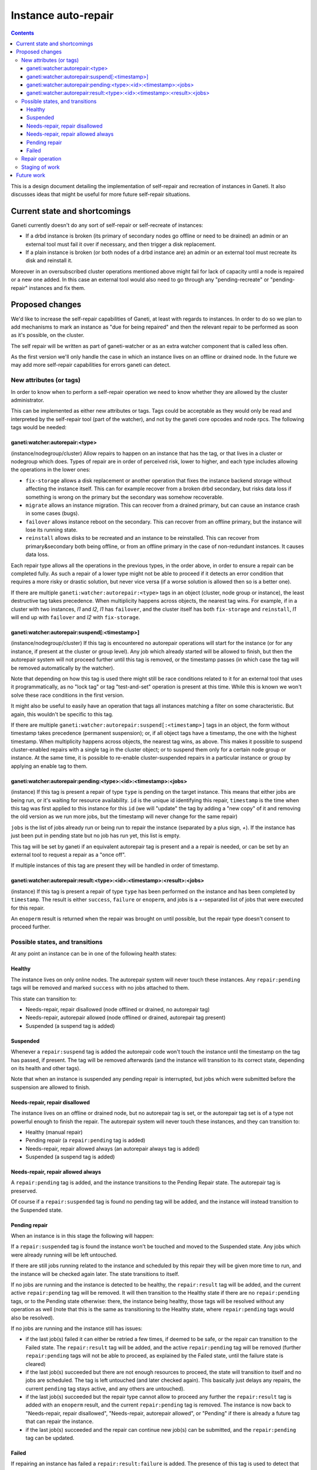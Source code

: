 ====================
Instance auto-repair
====================

.. contents:: :depth: 4

This is a design document detailing the implementation of self-repair and
recreation of instances in Ganeti. It also discusses ideas that might be useful
for more future self-repair situations.

Current state and shortcomings
==============================

Ganeti currently doesn't do any sort of self-repair or self-recreate of
instances:

- If a drbd instance is broken (its primary of secondary nodes go
  offline or need to be drained) an admin or an external tool must fail
  it over if necessary, and then trigger a disk replacement.
- If a plain instance is broken (or both nodes of a drbd instance are)
  an admin or an external tool must recreate its disk and reinstall it.

Moreover in an oversubscribed cluster operations mentioned above might
fail for lack of capacity until a node is repaired or a new one added.
In this case an external tool would also need to go through any
"pending-recreate" or "pending-repair" instances and fix them.

Proposed changes
================

We'd like to increase the self-repair capabilities of Ganeti, at least
with regards to instances. In order to do so we plan to add mechanisms
to mark an instance as "due for being repaired" and then the relevant
repair to be performed as soon as it's possible, on the cluster.

The self repair will be written as part of ganeti-watcher or as an extra
watcher component that is called less often.

As the first version we'll only handle the case in which an instance
lives on an offline or drained node. In the future we may add more
self-repair capabilities for errors ganeti can detect.

New attributes (or tags)
------------------------

In order to know when to perform a self-repair operation we need to know
whether they are allowed by the cluster administrator.

This can be implemented as either new attributes or tags. Tags could be
acceptable as they would only be read and interpreted by the self-repair tool
(part of the watcher), and not by the ganeti core opcodes and node rpcs. The
following tags would be needed:

ganeti:watcher:autorepair:<type>
++++++++++++++++++++++++++++++++

(instance/nodegroup/cluster)
Allow repairs to happen on an instance that has the tag, or that lives
in a cluster or nodegroup which does. Types of repair are in order of
perceived risk, lower to higher, and each type includes allowing the
operations in the lower ones:

- ``fix-storage`` allows a disk replacement or another operation that
  fixes the instance backend storage without affecting the instance
  itself. This can for example recover from a broken drbd secondary, but
  risks data loss if something is wrong on the primary but the secondary
  was somehow recoverable.
- ``migrate`` allows an instance migration. This can recover from a
  drained primary, but can cause an instance crash in some cases (bugs).
- ``failover`` allows instance reboot on the secondary. This can recover
  from an offline primary, but the instance will lose its running state.
- ``reinstall`` allows disks to be recreated and an instance to be
  reinstalled. This can recover from primary&secondary both being
  offline, or from an offline primary in the case of non-redundant
  instances. It causes data loss.

Each repair type allows all the operations in the previous types, in the
order above, in order to ensure a repair can be completed fully. As such
a repair of a lower type might not be able to proceed if it detects an
error condition that requires a more risky or drastic solution, but
never vice versa (if a worse solution is allowed then so is a better
one).

If there are multiple ``ganeti:watcher:autorepair:<type>`` tags in an
object (cluster, node group or instance), the least destructive tag
takes precedence. When multiplicity happens across objects, the nearest
tag wins. For example, if in a cluster with two instances, *I1* and
*I2*, *I1* has ``failover``, and the cluster itself has both
``fix-storage`` and ``reinstall``, *I1* will end up with ``failover``
and *I2* with ``fix-storage``.

ganeti:watcher:autorepair:suspend[:<timestamp>]
+++++++++++++++++++++++++++++++++++++++++++++++

(instance/nodegroup/cluster)
If this tag is encountered no autorepair operations will start for the
instance (or for any instance, if present at the cluster or group
level). Any job which already started will be allowed to finish, but
then the autorepair system will not proceed further until this tag is
removed, or the timestamp passes (in which case the tag will be removed
automatically by the watcher).

Note that depending on how this tag is used there might still be race
conditions related to it for an external tool that uses it
programmatically, as no "lock tag" or tag "test-and-set" operation is
present at this time. While this is known we won't solve these race
conditions in the first version.

It might also be useful to easily have an operation that tags all
instances matching a filter on some characteristic. But again, this
wouldn't be specific to this tag.

If there are multiple
``ganeti:watcher:autorepair:suspend[:<timestamp>]`` tags in an object,
the form without timestamp takes precedence (permanent suspension); or,
if all object tags have a timestamp, the one with the highest timestamp.
When multiplicity happens across objects, the nearest tag wins, as
above. This makes it possible to suspend cluster-enabled repairs with a
single tag in the cluster object; or to suspend them only for a certain
node group or instance. At the same time, it is possible to re-enable
cluster-suspended repairs in a particular instance or group by applying
an enable tag to them.

ganeti:watcher:autorepair:pending:<type>:<id>:<timestamp>:<jobs>
++++++++++++++++++++++++++++++++++++++++++++++++++++++++++++++++

(instance)
If this tag is present a repair of type ``type`` is pending on the
target instance. This means that either jobs are being run, or it's
waiting for resource availability. ``id`` is the unique id identifying
this repair, ``timestamp`` is the time when this tag was first applied
to this instance for this ``id`` (we will "update" the tag by adding a
"new copy" of it and removing the old version as we run more jobs, but
the timestamp will never change for the same repair)

``jobs`` is the list of jobs already run or being run to repair the
instance (separated by a plus sign, *+*). If the instance has just
been put in pending state but no job has run yet, this list is empty.

This tag will be set by ganeti if an equivalent autorepair tag is
present and a a repair is needed, or can be set by an external tool to
request a repair as a "once off".

If multiple instances of this tag are present they will be handled in
order of timestamp.

ganeti:watcher:autorepair:result:<type>:<id>:<timestamp>:<result>:<jobs>
++++++++++++++++++++++++++++++++++++++++++++++++++++++++++++++++++++++++

(instance)
If this tag is present a repair of type ``type`` has been performed on
the instance and has been completed by ``timestamp``. The result is
either ``success``, ``failure`` or ``enoperm``, and jobs is a
*+*-separated list of jobs that were executed for this repair.

An ``enoperm`` result is returned when the repair was brought on until
possible, but the repair type doesn't consent to proceed further.

Possible states, and transitions
--------------------------------

At any point an instance can be in one of the following health states:

Healthy
+++++++

The instance lives on only online nodes. The autorepair system will
never touch these instances. Any ``repair:pending`` tags will be removed
and marked ``success`` with no jobs attached to them.

This state can transition to:

- Needs-repair, repair disallowed (node offlined or drained, no
  autorepair tag)
- Needs-repair, autorepair allowed (node offlined or drained, autorepair
  tag present)
- Suspended (a suspend tag is added)

Suspended
+++++++++

Whenever a ``repair:suspend`` tag is added the autorepair code won't
touch the instance until the timestamp on the tag has passed, if
present. The tag will be removed afterwards (and the instance will
transition to its correct state, depending on its health and other
tags).

Note that when an instance is suspended any pending repair is
interrupted, but jobs which were submitted before the suspension are
allowed to finish.

Needs-repair, repair disallowed
+++++++++++++++++++++++++++++++

The instance lives on an offline or drained node, but no autorepair tag
is set, or the autorepair tag set is of a type not powerful enough to
finish the repair. The autorepair system will never touch these
instances, and they can transition to:

- Healthy (manual repair)
- Pending repair (a ``repair:pending`` tag is added)
- Needs-repair, repair allowed always (an autorepair always tag is added)
- Suspended (a suspend tag is added)

Needs-repair, repair allowed always
+++++++++++++++++++++++++++++++++++

A ``repair:pending`` tag is added, and the instance transitions to the
Pending Repair state. The autorepair tag is preserved.

Of course if a ``repair:suspended`` tag is found no pending tag will be
added, and the instance will instead transition to the Suspended state.

Pending repair
++++++++++++++

When an instance is in this stage the following will happen:

If a ``repair:suspended`` tag is found the instance won't be touched and
moved to the Suspended state. Any jobs which were already running will
be left untouched.

If there are still jobs running related to the instance and scheduled by
this repair they will be given more time to run, and the instance will
be checked again later.  The state transitions to itself.

If no jobs are running and the instance is detected to be healthy, the
``repair:result`` tag will be added, and the current active
``repair:pending`` tag will be removed. It will then transition to the
Healthy state if there are no ``repair:pending`` tags, or to the Pending
state otherwise: there, the instance being healthy, those tags will be
resolved without any operation as well (note that this is the same as
transitioning to the Healthy state, where ``repair:pending`` tags would
also be resolved).

If no jobs are running and the instance still has issues:

- if the last job(s) failed it can either be retried a few times, if
  deemed to be safe, or the repair can transition to the Failed state.
  The ``repair:result`` tag will be added, and the active
  ``repair:pending`` tag will be removed (further ``repair:pending``
  tags will not be able to proceed, as explained by the Failed state,
  until the failure state is cleared)
- if the last job(s) succeeded but there are not enough resources to
  proceed, the state will transition to itself and no jobs are
  scheduled. The tag is left untouched (and later checked again). This
  basically just delays any repairs, the current ``pending`` tag stays
  active, and any others are untouched).
- if the last job(s) succeeded but the repair type cannot allow to
  proceed any further the ``repair:result`` tag is added with an
  ``enoperm`` result, and the current ``repair:pending`` tag is removed.
  The instance is now back to "Needs-repair, repair disallowed",
  "Needs-repair, autorepair allowed", or "Pending" if there is already a
  future tag that can repair the instance.
- if the last job(s) succeeded and the repair can continue new job(s)
  can be submitted, and the ``repair:pending`` tag can be updated.

Failed
++++++

If repairing an instance has failed a ``repair:result:failure`` is
added. The presence of this tag is used to detect that an instance is in
this state, and it will not be touched until the failure is investigated
and the tag is removed.

An external tool or person needs to investigate the state of the
instance and remove this tag when he is sure the instance is repaired
and safe to turn back to the normal autorepair system.

(Alternatively we can use the suspended state (indefinitely or
temporarily) to mark the instance as "not touch" when we think a human
needs to look at it. To be decided).

A graph with the possible transitions follows; note that in the graph,
following the implementation, the two ``Needs repair`` states have been
coalesced into one; and the ``Suspended`` state disappears, for it
becomes an attribute of the instance object (its auto-repair policy).

.. digraph:: "auto-repair-states"

  node     [shape=circle, style=filled, fillcolor="#BEDEF1",
            width=2, fixedsize=true];
  healthy  [label="Healthy"];
  needsrep [label="Needs repair"];
  pendrep  [label="Pending repair"];
  failed   [label="Failed repair"];
  disabled [label="(no state)", width=1.25];

  {rank=same; needsrep}
  {rank=same; healthy}
  {rank=same; pendrep}
  {rank=same; failed}
  {rank=same; disabled}

  // These nodes are needed to be the "origin" of the "initial state" arrows.
  node [width=.5, label="", style=invis];
  inih;
  inin;
  inip;
  inif;
  inix;

  edge [fontsize=10, fontname="Arial Bold", fontcolor=blue]

  inih -> healthy  [label="No tags or\nresult:success"];
  inip -> pendrep  [label="Tag:\nautorepair:pending"];
  inif -> failed   [label="Tag:\nresult:failure"];
  inix -> disabled [fontcolor=black, label="ArNotEnabled"];

  edge [fontcolor="orange"];

  healthy -> healthy [label="No problems\ndetected"];

  healthy -> needsrep [
             label="Brokeness\ndetected in\nfirst half of\nthe tool run"];

  pendrep -> healthy [
             label="All jobs\ncompleted\nsuccessfully /\ninstance healthy"];

  pendrep -> failed [label="Some job(s)\nfailed"];

  edge [fontcolor="red"];

  needsrep -> pendrep [
              label="Repair\nallowed and\ninitial job(s)\nsubmitted"];

  needsrep -> needsrep [
              label="Repairs suspended\n(no-op) or enabled\nbut not powerful enough\n(result: enoperm)"];

  pendrep -> pendrep [label="More jobs\nsubmitted"];


Repair operation
----------------

Possible repairs are:

- Replace-disks (drbd, if the secondary is down), (or other storage
  specific fixes)
- Migrate (shared storage, rbd, drbd, if the primary is drained)
- Failover (shared storage, rbd, drbd, if the primary is down)
- Recreate disks + reinstall (all nodes down, plain, files or drbd)

Note that more than one of these operations may need to happen before a
full repair is completed (eg. if a drbd primary goes offline first a
failover will happen, then a replace-disks).

The self-repair tool will first take care of all needs-repair instance
that can be brought into ``pending`` state, and transition them as
described above.

Then it will go through any ``repair:pending`` instances and handle them
as described above.

Note that the repair tool MAY "group" instances by performing common
repair jobs for them (eg: node evacuate).

Staging of work
---------------

First version: recreate-disks + reinstall (2.6.1)
Second version: failover and migrate repairs (2.7)
Third version: replace disks repair (2.7 or 2.8)

Future work
===========

One important piece of work will be reporting what the autorepair system
is "thinking" and exporting this in a form that can be read by an
outside user or system. In order to do this we need a better
communication system than embedding this information into tags. This
should be thought in an extensible way that can be used in general for
Ganeti to provide "advisory" information about entities it manages, and
for an external system to "advise" ganeti over what it can do, but in a
less direct manner than submitting individual jobs.

Note that cluster verify checks some errors that are actually instance
specific, (eg. a missing backend disk on a drbd node) or node-specific
(eg. an extra lvm device). If we were to split these into "instance
verify", "node verify" and "cluster verify", then we could easily use
this tool to perform some of those repairs as well.

Finally self-repairs could also be extended to the cluster level, for
example concepts like "N+1 failures", missing master candidates, etc. or
node level for some specific types of errors.

.. vim: set textwidth=72 :
.. Local Variables:
.. mode: rst
.. fill-column: 72
.. End:
